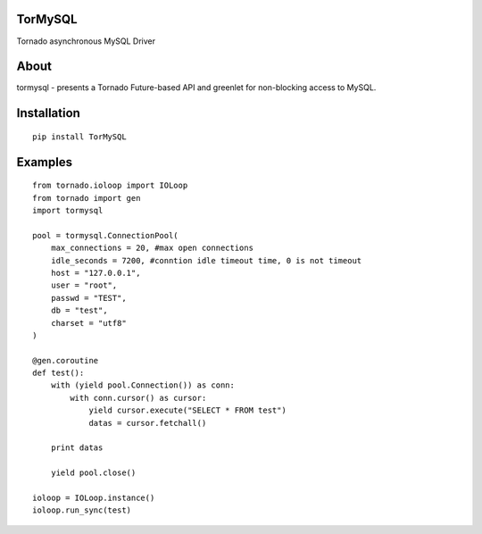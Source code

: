 TorMySQL
========

.. image:: https://travis-ci.org/snower/TorMySQL.svg
    :target: https://travis-ci.org/snower/TorMySQL

Tornado asynchronous MySQL Driver

About
=====

tormysql - presents a Tornado Future-based API and greenlet for
non-blocking access to MySQL.

Installation
============

::

    pip install TorMySQL

Examples
========

::

    from tornado.ioloop import IOLoop
    from tornado import gen
    import tormysql

    pool = tormysql.ConnectionPool(
        max_connections = 20, #max open connections
        idle_seconds = 7200, #conntion idle timeout time, 0 is not timeout
        host = "127.0.0.1",
        user = "root",
        passwd = "TEST",
        db = "test",
        charset = "utf8"
    )

    @gen.coroutine
    def test():
        with (yield pool.Connection()) as conn:
            with conn.cursor() as cursor:
                yield cursor.execute("SELECT * FROM test")
                datas = cursor.fetchall()

        print datas
        
        yield pool.close()

    ioloop = IOLoop.instance()
    ioloop.run_sync(test)
